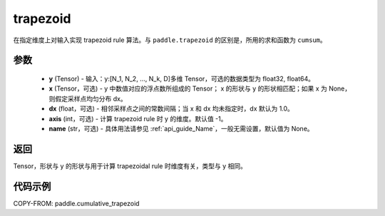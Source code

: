 .. _cn_api_paddle_tensor_cumulative_trapezoid:

trapezoid
--------------------------------

.. py:function:: paddle.cumulative_trapezoid(y, x=None, dx=None, axis=-1, name=None)

在指定维度上对输入实现 trapezoid rule 算法。与 ``paddle.trapezoid`` 的区别是，所用的求和函数为 ``cumsum``。

参数
:::::::::

    - **y** (Tensor) - 输入：y:[N_1, N_2, ..., N_k, D]多维 Tensor，可选的数据类型为 float32, float64。
    - **x** (Tensor，可选) - y 中数值对应的浮点数所组成的 Tensor； x 的形状与 y 的形状相匹配；如果 x 为 None，则假定采样点均匀分布 dx。
    - **dx** (float，可选) - 相邻采样点之间的常数间隔；当 x 和 dx 均未指定时，dx 默认为 1.0。
    - **axis** (int，可选) - 计算 trapezoid rule 时 y 的维度。默认值 -1。
    - **name** (str，可选) - 具体用法请参见 :ref:`api_guide_Name`，一般无需设置，默认值为 None。
返回
:::::::::
Tensor，形状与 y 的形状与用于计算 trapezoidal rule 时维度有关，类型与 y 相同。


代码示例
:::::::::

COPY-FROM: paddle.cumulative_trapezoid
